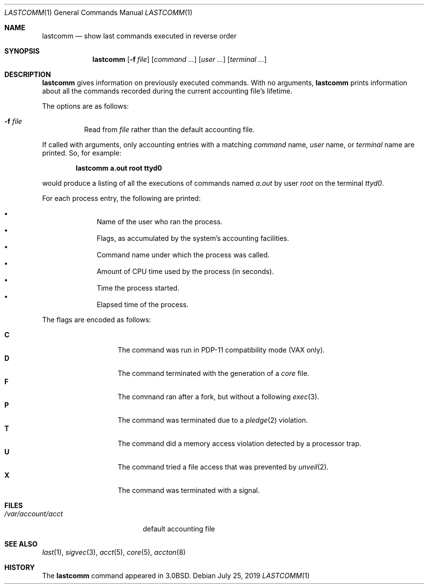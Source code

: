 .\"	$OpenBSD: lastcomm.1,v 1.20 2019/07/25 13:13:53 bluhm Exp $
.\"	$NetBSD: lastcomm.1,v 1.5 1995/10/22 01:43:41 ghudson Exp $
.\"
.\" Copyright (c) 1980, 1990, 1993
.\"	The Regents of the University of California.  All rights reserved.
.\"
.\" Redistribution and use in source and binary forms, with or without
.\" modification, are permitted provided that the following conditions
.\" are met:
.\" 1. Redistributions of source code must retain the above copyright
.\"    notice, this list of conditions and the following disclaimer.
.\" 2. Redistributions in binary form must reproduce the above copyright
.\"    notice, this list of conditions and the following disclaimer in the
.\"    documentation and/or other materials provided with the distribution.
.\" 3. Neither the name of the University nor the names of its contributors
.\"    may be used to endorse or promote products derived from this software
.\"    without specific prior written permission.
.\"
.\" THIS SOFTWARE IS PROVIDED BY THE REGENTS AND CONTRIBUTORS ``AS IS'' AND
.\" ANY EXPRESS OR IMPLIED WARRANTIES, INCLUDING, BUT NOT LIMITED TO, THE
.\" IMPLIED WARRANTIES OF MERCHANTABILITY AND FITNESS FOR A PARTICULAR PURPOSE
.\" ARE DISCLAIMED.  IN NO EVENT SHALL THE REGENTS OR CONTRIBUTORS BE LIABLE
.\" FOR ANY DIRECT, INDIRECT, INCIDENTAL, SPECIAL, EXEMPLARY, OR CONSEQUENTIAL
.\" DAMAGES (INCLUDING, BUT NOT LIMITED TO, PROCUREMENT OF SUBSTITUTE GOODS
.\" OR SERVICES; LOSS OF USE, DATA, OR PROFITS; OR BUSINESS INTERRUPTION)
.\" HOWEVER CAUSED AND ON ANY THEORY OF LIABILITY, WHETHER IN CONTRACT, STRICT
.\" LIABILITY, OR TORT (INCLUDING NEGLIGENCE OR OTHERWISE) ARISING IN ANY WAY
.\" OUT OF THE USE OF THIS SOFTWARE, EVEN IF ADVISED OF THE POSSIBILITY OF
.\" SUCH DAMAGE.
.\"
.\"	@(#)lastcomm.1	8.1 (Berkeley) 6/6/93
.\"
.Dd $Mdocdate: July 25 2019 $
.Dt LASTCOMM 1
.Os
.Sh NAME
.Nm lastcomm
.Nd show last commands executed in reverse order
.Sh SYNOPSIS
.Nm lastcomm
.Op Fl f Ar file
.Op Ar command ...
.Op Ar user ...
.Op Ar terminal ...
.Sh DESCRIPTION
.Nm lastcomm
gives information on previously executed commands.
With no arguments,
.Nm lastcomm
prints information about all the commands recorded
during the current accounting file's lifetime.
.Pp
The options are as follows:
.Bl -tag -width Ds
.It Fl f Ar file
Read from
.Ar file
rather than the default
accounting file.
.El
.Pp
If called with arguments, only accounting entries with a
matching
.Ar command
name,
.Ar user
name,
or
.Ar terminal
name
are printed.
So, for example:
.Pp
.Dl lastcomm a.out root ttyd0
.Pp
would produce a listing of all the
executions of commands named
.Pa a.out
by user
.Ar root
on the terminal
.Ar ttyd0 .
.Pp
For each process entry, the following are printed:
.Pp
.Bl -bullet -offset indent -compact
.It
Name of the user who ran the process.
.It
Flags, as accumulated by the system's accounting facilities.
.It
Command name under which the process was called.
.It
Amount of CPU time used by the process (in seconds).
.It
Time the process started.
.It
Elapsed time of the process.
.El
.Pp
The flags are encoded as follows:
.Pp
.Bl -tag -width 6n -compact -offset indent
.It Li C
The command was run in PDP-11 compatibility mode
(VAX only).
.It Li D
The command terminated with the generation of a
.Pa core
file.
.It Li F
The command ran after
a fork, but without a following
.Xr exec 3 .
.It Li P
The command was terminated due to a
.Xr pledge 2
violation.
.It Li T
The command did a memory access violation detected by a
processor trap.
.It Li U
The command tried a file access that was prevented by
.Xr unveil 2 .
.It Li X
The command was terminated with a signal.
.El
.Sh FILES
.Bl -tag -width /var/account/acct -compact
.It Pa /var/account/acct
default accounting file
.El
.Sh SEE ALSO
.Xr last 1 ,
.Xr sigvec 3 ,
.Xr acct 5 ,
.Xr core 5 ,
.Xr accton 8
.Sh HISTORY
The
.Nm lastcomm
command appeared in
.Bx 3.0 .
